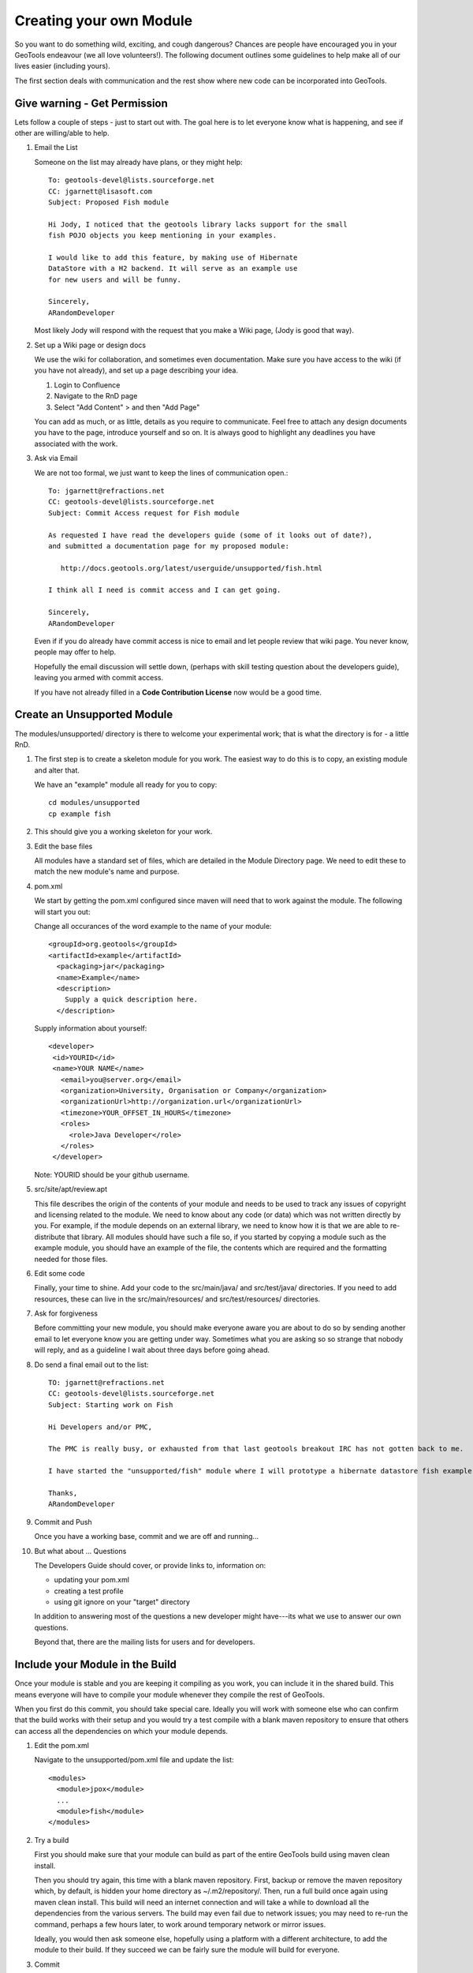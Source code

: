 Creating your own Module
==========================

So you want to do something wild, exciting, and cough dangerous? Chances are people have encouraged you in your GeoTools endeavour (we all love volunteers!). The following document outlines some guidelines to help make all of our lives easier (including yours).

The first section deals with communication and the rest show where new code can be incorporated into GeoTools.

Give warning - Get Permission
------------------------------
Lets follow a couple of steps - just to start out with. The goal here is to let everyone know what is happening, and see if other are willing/able to help.

#. Email the List

   Someone on the list may already have plans, or they might help::

      To: geotools-devel@lists.sourceforge.net
      CC: jgarnett@lisasoft.com
      Subject: Proposed Fish module

      Hi Jody, I noticed that the geotools library lacks support for the small
      fish POJO objects you keep mentioning in your examples.

      I would like to add this feature, by making use of Hibernate
      DataStore with a H2 backend. It will serve as an example use
      for new users and will be funny.

      Sincerely,
      ARandomDeveloper

   Most likely Jody will respond with the request that you make a Wiki page, (Jody is good that way).

#. Set up a Wiki page or design docs

   We use the wiki for collaboration, and sometimes even documentation. Make sure you have access to the wiki (if you have not already), and set up a page describing your idea.

   #. Login to Confluence
   #. Navigate to the RnD page
   #. Select "Add Content" > and then "Add Page"

   You can add as much, or as little, details as you require to communicate. Feel free to attach any design documents you have to the page, introduce yourself and so on. It is always good to highlight any deadlines you have associated with the work.

#. Ask via Email

   We are not too formal, we just want to keep the lines of communication open.::

      To: jgarnett@refractions.net
      CC: geotools-devel@lists.sourceforge.net
      Subject: Commit Access request for Fish module

      As requested I have read the developers guide (some of it looks out of date?),
      and submitted a documentation page for my proposed module:

         http://docs.geotools.org/latest/userguide/unsupported/fish.html

      I think all I need is commit access and I can get going.

      Sincerely,
      ARandomDeveloper

   Even if if you do already have commit access is nice to email and let people review that wiki page. You never know, people may offer to help.

   Hopefully the email discussion will settle down, (perhaps with skill testing question about the developers guide), leaving you armed with commit access.

   If you have not already filled in a **Code Contribution License** now would be a good time.

Create an Unsupported Module
------------------------------

The modules/unsupported/ directory is there to welcome your experimental work; that is what the directory is for - a little RnD.

#. The first step is to create a skeleton module for you work. The easiest way to do this is to
   copy, an existing module and alter that.

   We have an "example" module all ready for you to copy::

      cd modules/unsupported
      cp example fish

#. This should give you a working skeleton for your work.

#. Edit the base files

   All modules have a standard set of files, which are detailed in the Module Directory page. We
   need to edit these to match the new module's name and purpose.

#. pom.xml

   We start by getting the pom.xml configured since maven will need that to work against the module. The following will start you out:

   Change all occurances of the word example to the name of your module::

     <groupId>org.geotools</groupId>
     <artifactId>example</artifactId>
       <packaging>jar</packaging>
       <name>Example</name>
       <description>
         Supply a quick description here.
       </description>

   Supply information about yourself::

     <developer>
      <id>YOURID</id>
      <name>YOUR NAME</name>
        <email>you@server.org</email>
        <organization>University, Organisation or Company</organization>
        <organizationUrl>http://organization.url</organizationUrl>
        <timezone>YOUR_OFFSET_IN_HOURS</timezone>
        <roles>
          <role>Java Developer</role>
        </roles>
      </developer>

   Note: YOURID should be your github username.

#. src/site/apt/review.apt

   This file describes the origin of the contents of your module and needs to be used to track any issues of copyright and licensing related to the module. We need to know about any code (or data) which was not written directly by you. For example, if the module depends on an external library, we need to know how it is that we are able to re-distribute that library. All modules should have such a file so, if you started by copying a module such as the example module, you should have an example of the file, the contents which are required and the formatting needed for those files.

#. Edit some code

   Finally, your time to shine. Add your code to the src/main/java/ and src/test/java/ directories. If you need to add resources, these can live in the src/main/resources/ and src/test/resources/ directories.

#. Ask for forgiveness

   Before committing your new module, you should make everyone aware you are about to do so by sending another email to let everyone know you are getting under way. Sometimes what you are asking so so strange that nobody will reply, and as a guideline I wait about three days before going ahead.

#. Do send a final email out to the list::

      TO: jgarnett@refractions.net
      CC: geotools-devel@lists.sourceforge.net
      Subject: Starting work on Fish

      Hi Developers and/or PMC,

      The PMC is really busy, or exhausted from that last geotools breakout IRC has not gotten back to me.

      I have started the "unsupported/fish" module where I will prototype a hibernate datastore fish example. When complete I would like to get feedback from the list, it may be a candidate for inclusion in demo.

      Thanks,
      ARandomDeveloper

#. Commit and Push

   Once you have a working base, commit and we are off and running...

#. But what about ... Questions

   The Developers Guide should cover, or provide links to, information on:

   * updating your pom.xml
   * creating a test profile
   * using git ignore on your "target" directory

   In addition to answering most of the questions a new developer might have---its what we use to answer our own questions.

   Beyond that, there are the mailing lists for users and for developers.

Include your Module in the Build
--------------------------------

Once your module is stable and you are keeping it compiling as you work, you can include it in the shared build. This means everyone will have to compile your module whenever they compile the rest of GeoTools.

When you first do this commit, you should take special care. Ideally you will work with someone else who can confirm that the build works with their setup and you would try a test compile with a blank maven repository to ensure that others can access all the dependencies on which your module depends.

#. Edit the pom.xml

   Navigate to the unsupported/pom.xml file and update the list::

     <modules>
       <module>jpox</module>
       ...
       <module>fish</module>
     </modules>

#. Try a build

   First you should make sure that your module can build as part of the entire GeoTools build using maven clean install.

   Then you should try again, this time with a blank maven repository. First, backup or remove the maven repository which, by default, is hidden your home directory as ~/.m2/repository/. Then, run a full build once again using maven clean install. This build will need an internet connection and will take a while to download all the dependencies from the various servers. The build may even fail due to network issues; you may need to re-run the command, perhaps a few hours later, to work around temporary network or mirror issues.

   Ideally, you would then ask someone else, hopefully using a platform with a different architecture, to add the module to their build. If they succeed we can be fairly sure the module will build for everyone.

#. Commit

   Then you can commit your one line change. Welcome to the build!

   Try to do this on a day when you will be around for the next few hours and available to deal with any problems which might arise. Your commit will probably trigger the automatic build systems to run a build. If they fail, they will send messages out to the developer's mailing list and to the IRC channel. If you can resolve the issues right away, you can avoid being kicked out of the build by someone else whose build suddenly starts failing when compiling or testing your module.

Thanks
------

We all hope your work is a success and will eventually migrate from the land of radical development into the core GeoTools library.

When you feel ready, you may decide to declare your module formally "supported" , at which point it could be moved into the modules/plugin/ or modules/extension/ directories.

Before we leave you here are some pearls of wisdom for you on your road to success:

* Do not break the Build

  We do have this nice rule about breaking the build: don't.

  Make sure you run a full maven install and test cycle before you commit: do a mvn clean install without using either the -DskipTests or the -Dmaven.test.skip=true flag. Yes, it takes longer; yes, it will save you some day.

* Communicate early and often

  Try and send email to the developers list about your progress. Once a week during active development is cool, or drop by the weekly IRC meeting. Ask for help, offer advice---it will all help you benefit from the expertise of others.

* Re-write your code

  Code only becomes polished and elegant when you have reworked it. You will improve as a coder as you work so re-writing old code will help you catch things the old-you used to write (yuck!) and replace them with things the new-you writes (aaaah).

* Unit tests are your friends

  Developing a well structured test suite is almost as valuable as developing a good set of code. A well structured test suite can help you develop high quality, robust, correct code.
